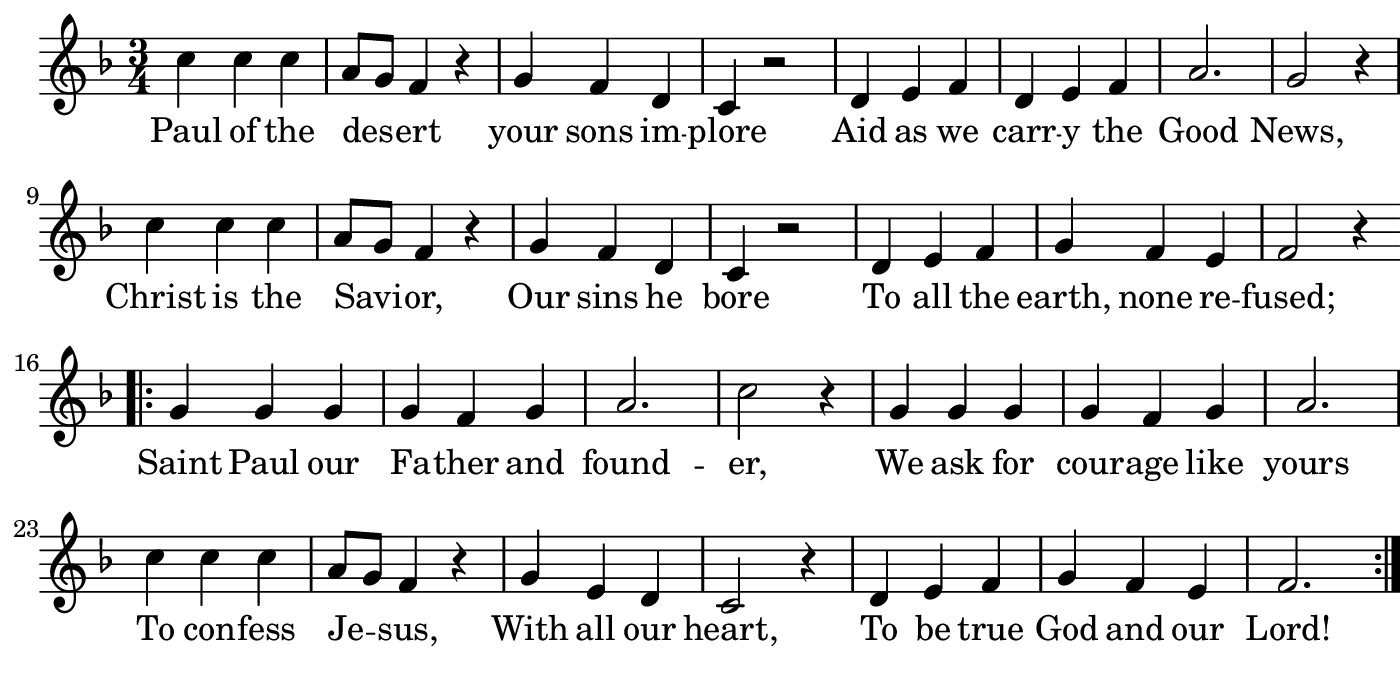 \version "2.18.2"

#(set! paper-alist (cons '("boolet size" . (cons (* 7 in) (* 3.5 in))) paper-alist))

\paper {
   #(set-paper-size "boolet size")
   indent = 0
   ragged-last = ##f
   top-margin = 0
   bottom-margin = 0
   right-margin = 0
   left-margin = 5\mm
} 

\header {
  tagline = ""  % removed
}

musicOne = \relative c' {
  \autoBeamOff
  \time 3/4
  c'4 c4 c4 \bar "|" a8[g8] f4 r4 \bar "|" g4 f4 d4 \bar "|" c4 r2 \bar "|" d4 e4 f4 \bar "|" d4 e4 f4 \bar "|" a2. \bar "|" g2 r4 \bar "|" \break
  c4 c4 c4 \bar "|" a8[g8] f4 r4 \bar "|" g4 f4 d4 \bar "|" c4 r2 \bar "|" d4 e4 f4 \bar "|" g4 f4 e4 \bar "|" f2 r4 \bar "|" \break
  \bar ".|:" g4 g4 g4 \bar "|" g4 f4 g4 \bar "|" a2. \bar "|" c2 r4 \bar "|" g4 g4 g4 \bar "|" g4 f4 g4 \bar "|" a2. \bar "|" \break
  c4 c4 c4 \bar "|" a8[g8] f4 r4 \bar "|" g4 e4 d4 \bar "|" c2 r4 \bar "|" d4 e4 f4 \bar "|" g4 f4 e4 \bar "|" f2. \bar ":|."
}

verseOne = \lyricmode {
  Paul of the des -- ert your sons im -- plore Aid as we carr -- y the Good News,
  Christ is the Savi -- or, Our sins he bore To all the earth, none re -- fused;
  Saint Paul our Fa -- ther and found -- er, We ask for cour -- age like yours
  To con -- fess Je -- sus, With all our heart, To be true God and our Lord!
}

\score {
  <<
    \new Voice = "one" {
      \override Score.BarNumber #'Y-offset = #2
    \override Score.BarNumber #'outside-staff-priority = ##f
    \override Score.BarNumber #'break-visibility = #'#(#f #f #t)
    \clef treble 
    \key f \major
     \musicOne
    }
    \new Lyrics \lyricsto "one" {
      <<
      { \verseOne }
      >>

    }
  >>
}
